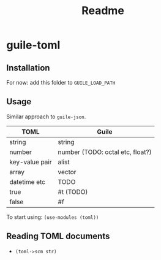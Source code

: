 #+title: Readme


* guile-toml

** Installation
For now: add this folder to =GUILE_LOAD_PATH=
** Usage
Similar approach to =guile-json=.

| TOML           | Guile                            |
|----------------+----------------------------------|
| string         | string                           |
| number         | number (TODO: octal etc, float?) |
| key-value pair | alist                            |
| array          | vector                           |
| datetime etc   | TODO                             |
| true           | #t (TODO)                        |
| false          | #f                               |

To start using: =(use-modules (toml))=
** Reading TOML documents
- =(toml->scm str)=
